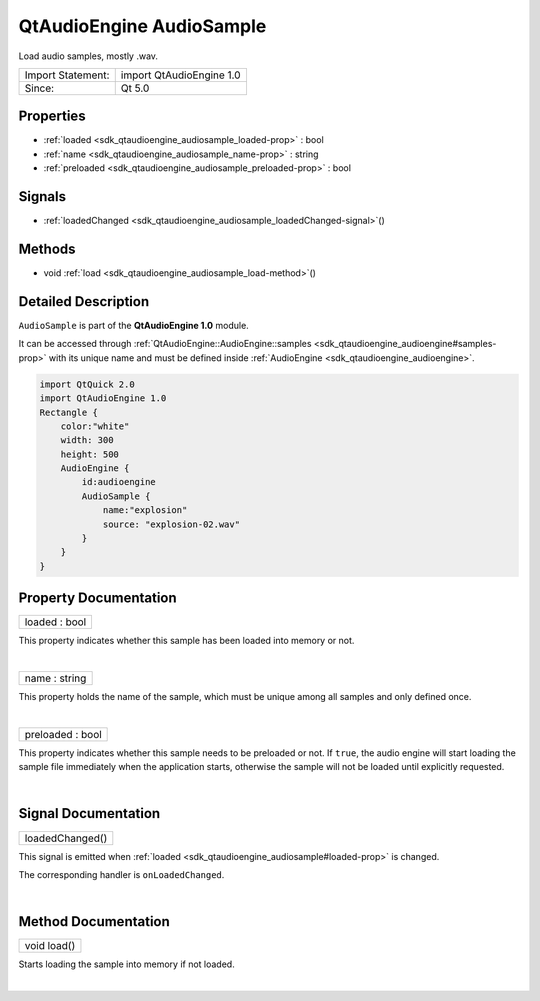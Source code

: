.. _sdk_qtaudioengine_audiosample:
QtAudioEngine AudioSample
=========================

Load audio samples, mostly .wav.

+---------------------+----------------------------+
| Import Statement:   | import QtAudioEngine 1.0   |
+---------------------+----------------------------+
| Since:              | Qt 5.0                     |
+---------------------+----------------------------+

Properties
----------

-  :ref:`loaded <sdk_qtaudioengine_audiosample_loaded-prop>` : bool
-  :ref:`name <sdk_qtaudioengine_audiosample_name-prop>` : string
-  :ref:`preloaded <sdk_qtaudioengine_audiosample_preloaded-prop>`
   : bool

Signals
-------

-  :ref:`loadedChanged <sdk_qtaudioengine_audiosample_loadedChanged-signal>`\ ()

Methods
-------

-  void :ref:`load <sdk_qtaudioengine_audiosample_load-method>`\ ()

Detailed Description
--------------------

``AudioSample`` is part of the **QtAudioEngine 1.0** module.

It can be accessed through
:ref:`QtAudioEngine::AudioEngine::samples <sdk_qtaudioengine_audioengine#samples-prop>`
with its unique name and must be defined inside
:ref:`AudioEngine <sdk_qtaudioengine_audioengine>`.

.. code:: qml

    import QtQuick 2.0
    import QtAudioEngine 1.0
    Rectangle {
        color:"white"
        width: 300
        height: 500
        AudioEngine {
            id:audioengine
            AudioSample {
                name:"explosion"
                source: "explosion-02.wav"
            }
        }
    }

Property Documentation
----------------------

.. _sdk_qtaudioengine_audiosample_loaded-prop:

+--------------------------------------------------------------------------+
|        \ loaded : bool                                                   |
+--------------------------------------------------------------------------+

This property indicates whether this sample has been loaded into memory
or not.

| 

.. _sdk_qtaudioengine_audiosample_name-prop:

+--------------------------------------------------------------------------+
|        \ name : string                                                   |
+--------------------------------------------------------------------------+

This property holds the name of the sample, which must be unique among
all samples and only defined once.

| 

.. _sdk_qtaudioengine_audiosample_preloaded-prop:

+--------------------------------------------------------------------------+
|        \ preloaded : bool                                                |
+--------------------------------------------------------------------------+

This property indicates whether this sample needs to be preloaded or
not. If ``true``, the audio engine will start loading the sample file
immediately when the application starts, otherwise the sample will not
be loaded until explicitly requested.

| 

Signal Documentation
--------------------

.. _sdk_qtaudioengine_audiosample_loadedChanged()-prop:

+--------------------------------------------------------------------------+
|        \ loadedChanged()                                                 |
+--------------------------------------------------------------------------+

This signal is emitted when
:ref:`loaded <sdk_qtaudioengine_audiosample#loaded-prop>` is changed.

The corresponding handler is ``onLoadedChanged``.

| 

Method Documentation
--------------------

.. _sdk_qtaudioengine_audiosample_void load-method:

+--------------------------------------------------------------------------+
|        \ void load()                                                     |
+--------------------------------------------------------------------------+

Starts loading the sample into memory if not loaded.

| 
